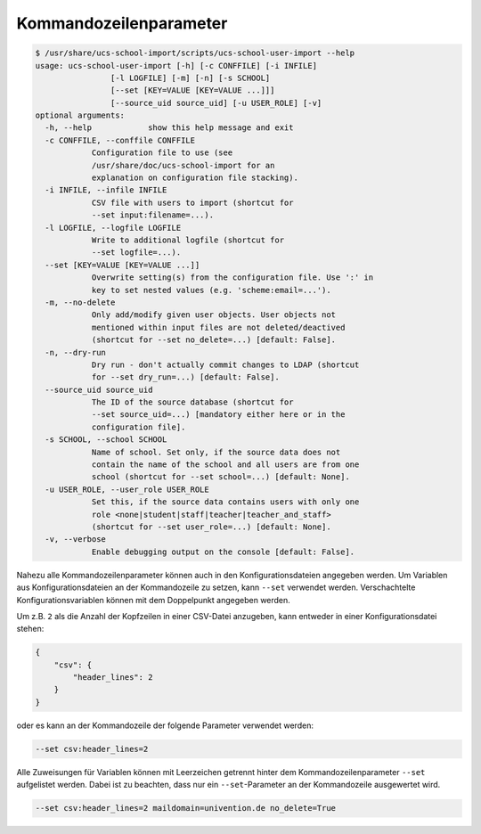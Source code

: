.. SPDX-FileCopyrightText: 2021-2024 Univention GmbH
..
.. SPDX-License-Identifier: AGPL-3.0-only

.. _configuration-cmdline-parameters:

Kommandozeilenparameter
=======================

.. program:: ucs-school-user-import

.. code-block:: console

   $ /usr/share/ucs-school-import/scripts/ucs-school-user-import --help
   usage: ucs-school-user-import [-h] [-c CONFFILE] [-i INFILE]
                   [-l LOGFILE] [-m] [-n] [-s SCHOOL]
                   [--set [KEY=VALUE [KEY=VALUE ...]]]
                   [--source_uid source_uid] [-u USER_ROLE] [-v]
   optional arguments:
     -h, --help            show this help message and exit
     -c CONFFILE, --conffile CONFFILE
               Configuration file to use (see
               /usr/share/doc/ucs-school-import for an
               explanation on configuration file stacking).
     -i INFILE, --infile INFILE
               CSV file with users to import (shortcut for
               --set input:filename=...).
     -l LOGFILE, --logfile LOGFILE
               Write to additional logfile (shortcut for
               --set logfile=...).
     --set [KEY=VALUE [KEY=VALUE ...]]
               Overwrite setting(s) from the configuration file. Use ':' in
               key to set nested values (e.g. 'scheme:email=...').
     -m, --no-delete
               Only add/modify given user objects. User objects not
               mentioned within input files are not deleted/deactived
               (shortcut for --set no_delete=...) [default: False].
     -n, --dry-run
               Dry run - don't actually commit changes to LDAP (shortcut
               for --set dry_run=...) [default: False].
     --source_uid source_uid
               The ID of the source database (shortcut for
               --set source_uid=...) [mandatory either here or in the
               configuration file].
     -s SCHOOL, --school SCHOOL
               Name of school. Set only, if the source data does not
               contain the name of the school and all users are from one
               school (shortcut for --set school=...) [default: None].
     -u USER_ROLE, --user_role USER_ROLE
               Set this, if the source data contains users with only one
               role <none|student|staff|teacher|teacher_and_staff>
               (shortcut for --set user_role=...) [default: None].
     -v, --verbose
               Enable debugging output on the console [default: False].

Nahezu alle Kommandozeilenparameter können auch in den Konfigurationsdateien
angegeben werden. Um Variablen aus Konfigurationsdateien an der Kommandozeile zu
setzen, kann ``--set`` verwendet werden. Verschachtelte
Konfigurationsvariablen können mit dem Doppelpunkt angegeben werden.

Um z.B. ``2`` als die Anzahl der Kopfzeilen in einer CSV-Datei anzugeben, kann
entweder in einer Konfigurationsdatei stehen:

.. code-block:: json

   {
       "csv": {
           "header_lines": 2
       }
   }


oder es kann an der Kommandozeile der folgende Parameter verwendet
werden:

.. code-block::

   --set csv:header_lines=2

Alle Zuweisungen für Variablen können mit Leerzeichen getrennt hinter dem
Kommandozeilenparameter ``--set`` aufgelistet werden. Dabei ist zu beachten,
dass nur ein ``--set``-Parameter an der Kommandozeile ausgewertet wird.

.. code-block::

   --set csv:header_lines=2 maildomain=univention.de no_delete=True


